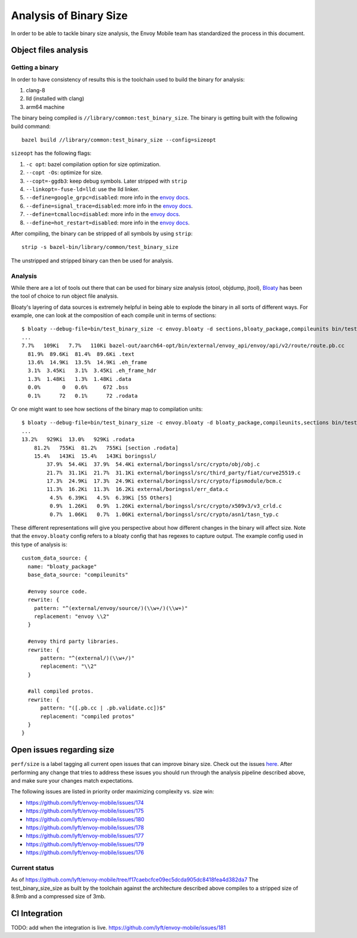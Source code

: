 .. _dev_performance_size:

Analysis of Binary Size
=======================

In order to be able to tackle binary size analysis,
the Envoy Mobile team has standardized the process in this document.

Object files analysis
---------------------

Getting a binary
~~~~~~~~~~~~~~~~

In order to have consistency of results this is the toolchain used to build the binary for analysis:

1. clang-8
2. lld (installed with clang)
3. arm64 machine

The binary being compiled is ``//library/common:test_binary_size``.
The binary is getting built with the following build command::

  bazel build //library/common:test_binary_size --config=sizeopt

``sizeopt`` has the following flags:

.. _envoy_docs: https://github.com/envoyproxy/envoy/blob/master/bazel/README.md#enabling-optional-features

1. ``-c opt``: bazel compilation option for size optimization.
2. ``--copt -Os``: optimize for size.
3. ``--copt=-ggdb3``: keep debug symbols. Later stripped with ``strip``
4. ``--linkopt=-fuse-ld=lld``: use the lld linker.
5. ``--define=google_grpc=disabled``: more info in the `envoy docs <envoy_docs>`_.
6. ``--define=signal_trace=disabled``: more info in the `envoy docs <envoy_docs>`_.
7. ``--define=tcmalloc=disabled``: more info in the `envoy docs <envoy_docs>`_.
8. ``--define=hot_restart=disabled``: more info in the `envoy docs <envoy_docs>`_.

After compiling, the binary can be stripped of all symbols by using ``strip``::

  strip -s bazel-bin/library/common/test_binary_size

The unstripped and stripped binary can then be used for analysis.

Analysis
~~~~~~~~

While there are a lot of tools out there that can be used for binary size analysis (otool, objdump, jtool),
`Bloaty <https://github.com/google/bloaty>`_ has been the tool of choice to run object file analysis.

Bloaty's layering of data sources is extremely helpful in being able to explode the binary in all sorts of different ways.
For example, one can look at the composition of each compile unit in terms of sections::

  $ bloaty --debug-file=bin/test_binary_size -c envoy.bloaty -d sections,bloaty_package,compileunits bin/test_binary_size.stripped
  ...
  7.7%   109Ki   7.7%   110Ki bazel-out/aarch64-opt/bin/external/envoy_api/envoy/api/v2/route/route.pb.cc
    81.9%  89.6Ki  81.4%  89.6Ki .text
    13.6%  14.9Ki  13.5%  14.9Ki .eh_frame
    3.1%  3.45Ki   3.1%  3.45Ki .eh_frame_hdr
    1.3%  1.48Ki   1.3%  1.48Ki .data
    0.0%       0   0.6%     672 .bss
    0.1%      72   0.1%      72 .rodata

Or one might want to see how sections of the binary map to compilation units::

  $ bloaty --debug-file=bin/test_binary_size -c envoy.bloaty -d bloaty_package,compileunits,sections bin/test_binary_size.stripped
  ...
  13.2%   929Ki  13.0%   929Ki .rodata
      81.2%   755Ki  81.2%   755Ki [section .rodata]
      15.4%   143Ki  15.4%   143Ki boringssl/
          37.9%  54.4Ki  37.9%  54.4Ki external/boringssl/src/crypto/obj/obj.c
          21.7%  31.1Ki  21.7%  31.1Ki external/boringssl/src/third_party/fiat/curve25519.c
          17.3%  24.9Ki  17.3%  24.9Ki external/boringssl/src/crypto/fipsmodule/bcm.c
          11.3%  16.2Ki  11.3%  16.2Ki external/boringssl/err_data.c
           4.5%  6.39Ki   4.5%  6.39Ki [55 Others]
           0.9%  1.26Ki   0.9%  1.26Ki external/boringssl/src/crypto/x509v3/v3_crld.c
           0.7%  1.06Ki   0.7%  1.06Ki external/boringssl/src/crypto/asn1/tasn_typ.c

These different representations will give you perspective about how different changes in the binary will affect size.
Note that the ``envoy.bloaty`` config refers to a bloaty config that has regexes to capture output.
The example config used in this type of analysis is::

  custom_data_source: {
    name: "bloaty_package"
    base_data_source: "compileunits"

    #envoy source code.
    rewrite: {
      pattern: "^(external/envoy/source/)(\\w+/)(\\w+)"
      replacement: "envoy \\2"
    }

    #envoy third party libraries.
    rewrite: {
        pattern: "^(external/)(\\w+/)"
        replacement: "\\2"
    }

    #all compiled protos.
    rewrite: {
        pattern: "([.pb.cc | .pb.validate.cc])$"
        replacement: "compiled protos"
    }
  }

Open issues regarding size
--------------------------


``perf/size`` is a label tagging all current open issues that can improve binary size.
Check out the issues `here <https://github.com/lyft/envoy-mobile/labels/perf%2Fsize>`_.
After performing any change that tries to address these issues you should run through the analysis pipeline described above, and make sure your changes match expectations.

The following issues are listed in priority order maximizing complexity vs. size win:

- https://github.com/lyft/envoy-mobile/issues/174
- https://github.com/lyft/envoy-mobile/issues/175
- https://github.com/lyft/envoy-mobile/issues/180
- https://github.com/lyft/envoy-mobile/issues/178
- https://github.com/lyft/envoy-mobile/issues/177
- https://github.com/lyft/envoy-mobile/issues/179
- https://github.com/lyft/envoy-mobile/issues/176

Current status
~~~~~~~~~~~~~~

As of https://github.com/lyft/envoy-mobile/tree/f17caebcfce09ec5dcda905dc8418fea4d382da7
The test_binary_size_size as built by the toolchain against the architecture described above
compiles to a stripped size of 8.9mb and a compressed size of 3mb.

CI Integration
--------------

TODO: add when the integration is live.
https://github.com/lyft/envoy-mobile/issues/181